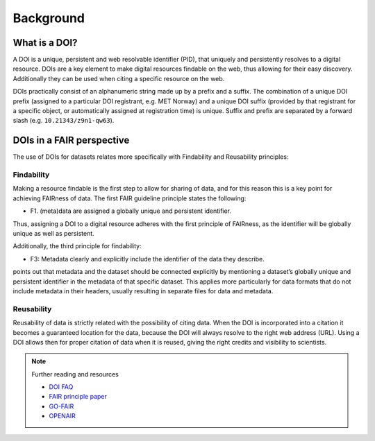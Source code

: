 Background
""""""""""

What is a DOI?
==============

A DOI is a unique, persistent and web resolvable identifier (PID), that uniquely and persistently resolves to a digital resource. 
DOIs are a key element to make digital resources findable on the web, thus allowing for their easy discovery. Additionally 
they can be used when citing a specific resource on the web. 

DOIs practically consist of an alphanumeric string made up by a prefix and a suffix. The combination of a unique DOI prefix (assigned 
to a particular DOI registrant, e.g. MET Norway) and a unique DOI suffix (provided by that registrant for a specific object, or automatically 
assigned at registration time) is unique. Suffix and prefix are separated by a forward slash (e.g. ``10.21343/z9n1-qw63``). 

DOIs in a FAIR perspective
==========================

The use of DOIs for datasets relates more specifically with Findability and Reusability principles: 

Findability
-----------
Making a resource findable is the first step to allow for sharing of data, and for this reason this is a key point for achieving FAIRness of data. 
The first FAIR guideline principle states the following: 

- F1. (meta)data are assigned a globally unique and persistent identifier.

Thus, assigning a DOI to a digital resource adheres with the first principle of FAIRness, as the identifier will be globally unique as well as persistent.

Additionally, the third principle for findability: 

- F3: Metadata clearly and explicitly include the identifier of the data they describe.

points out that metadata and the dataset should be connected explicitly by mentioning a dataset’s globally unique and persistent identifier in the metadata of that 
specific dataset. This applies more particularly for data formats that do not include metadata in their headers, usually resulting in separate files for data and
metadata. 

Reusability
-----------
Reusability of data is strictly related with the possibility of citing data. When the DOI is incorporated into a citation it becomes a guaranteed location for the 
data, because the DOI will always resolve to the right web address (URL). Using a DOI allows then for proper citation of data when it is reused, giving the right 
credits and visibility to scientists. 

.. note:: Further reading and resources

 - `DOI FAQ <https://www.doi.org/faq.html>`_
 - `FAIR principle paper <https://doi.org/10.1038/sdata.2016.18>`_ 
 - `GO-FAIR <https://www.go-fair.org/fair-principles/>`_ 
 - `OPENAIR <https://www.openaire.eu/how-to-make-your-data-fair>`_

